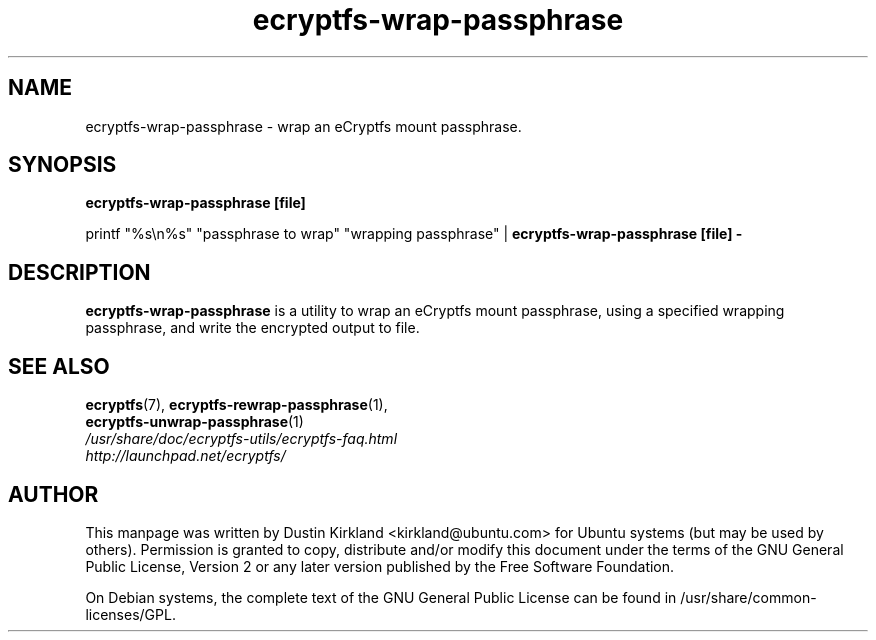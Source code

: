 .TH ecryptfs-wrap-passphrase 1 2008-07-21 ecryptfs-utils "eCryptfs"
.SH NAME
ecryptfs-wrap-passphrase \- wrap an eCryptfs mount passphrase.

.SH SYNOPSIS
\fBecryptfs-wrap-passphrase [file]\fP

printf "%s\\n%s" "passphrase to wrap" "wrapping passphrase" | \fBecryptfs-wrap-passphrase [file] -\fP

.SH DESCRIPTION
\fBecryptfs-wrap-passphrase\fP is a utility to wrap an eCryptfs mount passphrase, using a specified wrapping passphrase, and write the encrypted output to file.

.SH SEE ALSO
.PD 0
.TP
\fBecryptfs\fP(7), \fBecryptfs-rewrap-passphrase\fP(1), \fBecryptfs-unwrap-passphrase\fP(1)

.TP
\fI/usr/share/doc/ecryptfs-utils/ecryptfs-faq.html\fP

.TP
\fIhttp://launchpad.net/ecryptfs/\fP
.PD

.SH AUTHOR
This manpage was written by Dustin Kirkland <kirkland@ubuntu.com> for Ubuntu systems (but may be used by others).  Permission is granted to copy, distribute and/or modify this document under the terms of the GNU General Public License, Version 2 or any later version published by the Free Software Foundation.

On Debian systems, the complete text of the GNU General Public License can be found in /usr/share/common-licenses/GPL.
